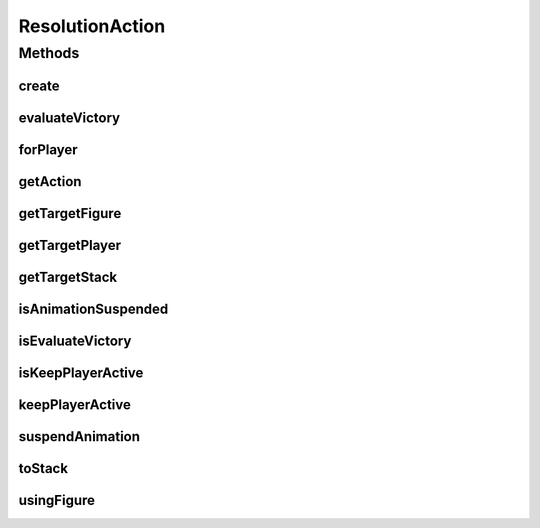 ResolutionAction
================

.. java:package:: Definition.model
   :noindex:

.. java:type:: public class ResolutionAction

   Created by hades-incarnate on 10/27/2015. Objekat koji sadrzi jednu akciju koju game engine treba da izvrsi

Methods
-------
create
^^^^^^

.. java:method:: public static ResolutionAction create(ActionEnum action)
   :outertype: ResolutionAction

evaluateVictory
^^^^^^^^^^^^^^^

.. java:method:: public ResolutionAction evaluateVictory()
   :outertype: ResolutionAction

forPlayer
^^^^^^^^^

.. java:method:: public ResolutionAction forPlayer(IPlayer player)
   :outertype: ResolutionAction

getAction
^^^^^^^^^

.. java:method:: public ActionEnum getAction()
   :outertype: ResolutionAction

getTargetFigure
^^^^^^^^^^^^^^^

.. java:method:: public IFigure getTargetFigure()
   :outertype: ResolutionAction

getTargetPlayer
^^^^^^^^^^^^^^^

.. java:method:: public IPlayer getTargetPlayer()
   :outertype: ResolutionAction

getTargetStack
^^^^^^^^^^^^^^

.. java:method:: public IFigureStack getTargetStack()
   :outertype: ResolutionAction

isAnimationSuspended
^^^^^^^^^^^^^^^^^^^^

.. java:method:: public boolean isAnimationSuspended()
   :outertype: ResolutionAction

isEvaluateVictory
^^^^^^^^^^^^^^^^^

.. java:method:: public boolean isEvaluateVictory()
   :outertype: ResolutionAction

isKeepPlayerActive
^^^^^^^^^^^^^^^^^^

.. java:method:: public boolean isKeepPlayerActive()
   :outertype: ResolutionAction

keepPlayerActive
^^^^^^^^^^^^^^^^

.. java:method:: public ResolutionAction keepPlayerActive()
   :outertype: ResolutionAction

suspendAnimation
^^^^^^^^^^^^^^^^

.. java:method:: public ResolutionAction suspendAnimation()
   :outertype: ResolutionAction

toStack
^^^^^^^

.. java:method:: public ResolutionAction toStack(IFigureStack stack)
   :outertype: ResolutionAction

usingFigure
^^^^^^^^^^^

.. java:method:: public ResolutionAction usingFigure(IFigure figure)
   :outertype: ResolutionAction


